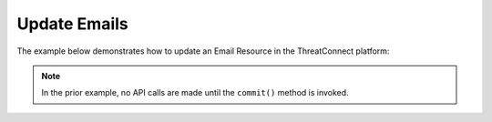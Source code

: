 Update Emails
^^^^^^^^^^^^^

The example below demonstrates how to update an Email Resource in the
ThreatConnect platform:

.. code-block:: python
    :linenos:
    :emphasize-lines: 10-13,18-19

    ...

    tc = ThreatConnect(api_access_id, api_secret_key, api_default_org, api_base_url)

    # instantiate Emails object
    emails = tc.emails()

    owner = 'Example Community'

    # create an Email with an updated name
    email = emails.add('Updated Email', owner)
    # set the ID of the new Email to the ID of the existing Email you want to update
    email.set_id(123456)

    # you can update the Email metadata as described here: https://docs.threatconnect.com/en/latest/python/python_sdk.html#group-metadata

    try:
        # update the Email
        email.commit()
    except RuntimeError as e:
        print('Error: {0}'.format(e))
        sys.exit(1)

.. note:: In the prior example, no API calls are made until the ``commit()`` method is invoked.
